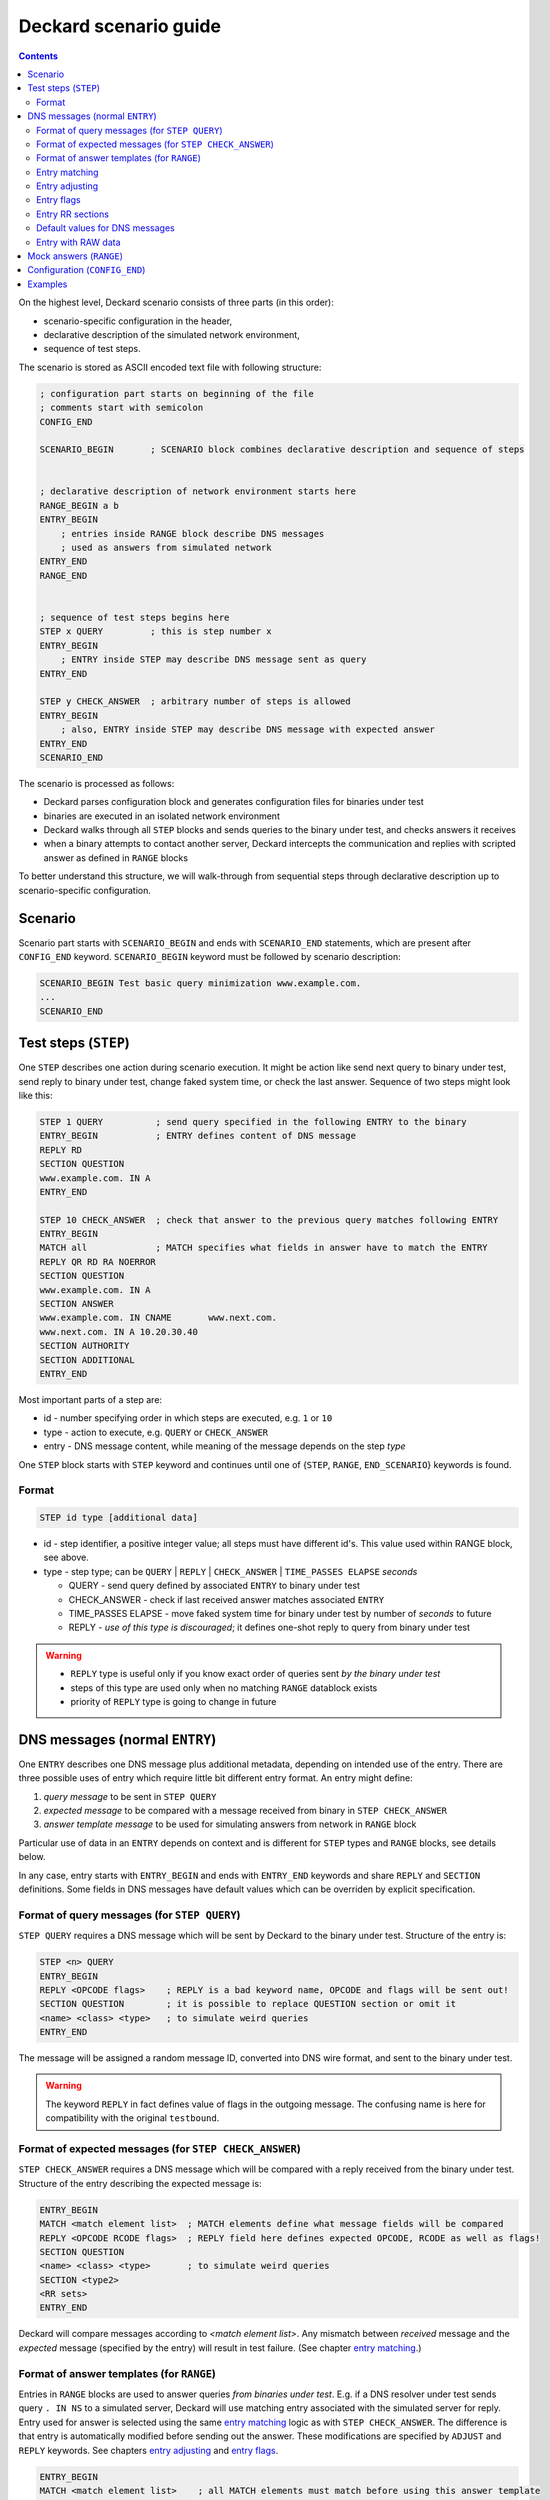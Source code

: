 Deckard scenario guide
======================
.. contents::

On the highest level, Deckard scenario consists of three parts (in this order):

- scenario-specific configuration in the header,
- declarative description of the simulated network environment,
- sequence of test steps.

The scenario is stored as ASCII encoded text file with following structure:

.. code-block::

   ; configuration part starts on beginning of the file
   ; comments start with semicolon
   CONFIG_END

   SCENARIO_BEGIN       ; SCENARIO block combines declarative description and sequence of steps


   ; declarative description of network environment starts here
   RANGE_BEGIN a b
   ENTRY_BEGIN
       ; entries inside RANGE block describe DNS messages
       ; used as answers from simulated network
   ENTRY_END
   RANGE_END


   ; sequence of test steps begins here
   STEP x QUERY         ; this is step number x
   ENTRY_BEGIN
       ; ENTRY inside STEP may describe DNS message sent as query
   ENTRY_END

   STEP y CHECK_ANSWER  ; arbitrary number of steps is allowed
   ENTRY_BEGIN
       ; also, ENTRY inside STEP may describe DNS message with expected answer
   ENTRY_END
   SCENARIO_END

The scenario is processed as follows:

- Deckard parses configuration block and generates configuration files for binaries under test
- binaries are executed in an isolated network environment
- Deckard walks through all ``STEP`` blocks and sends queries to the binary under test, and checks answers it receives
- when a binary attempts to contact another server, Deckard intercepts the communication and replies with scripted answer as defined in ``RANGE`` blocks

To better understand this structure, we will walk-through from sequential steps through declarative description up to scenario-specific configuration.

Scenario
--------
Scenario part starts with ``SCENARIO_BEGIN`` and ends with ``SCENARIO_END`` statements, which are present after ``CONFIG_END`` keyword. ``SCENARIO_BEGIN`` keyword must be followed by scenario description:

.. code-block::

    SCENARIO_BEGIN Test basic query minimization www.example.com.
    ...
    SCENARIO_END



Test steps (``STEP``)
---------------------
One ``STEP`` describes one action during scenario execution. It might be action like send next query to binary under test, send reply to binary under test, change faked system time, or check the last answer. Sequence of two steps might look like this:

.. code-block::

   STEP 1 QUERY          ; send query specified in the following ENTRY to the binary
   ENTRY_BEGIN           ; ENTRY defines content of DNS message
   REPLY RD
   SECTION QUESTION
   www.example.com. IN A
   ENTRY_END

   STEP 10 CHECK_ANSWER  ; check that answer to the previous query matches following ENTRY
   ENTRY_BEGIN
   MATCH all             ; MATCH specifies what fields in answer have to match the ENTRY
   REPLY QR RD RA NOERROR
   SECTION QUESTION
   www.example.com. IN A
   SECTION ANSWER
   www.example.com. IN CNAME       www.next.com.
   www.next.com. IN A 10.20.30.40
   SECTION AUTHORITY
   SECTION ADDITIONAL
   ENTRY_END


Most important parts of a step are:

- id - number specifying order in which steps are executed, e.g. ``1`` or ``10``
- type - action to execute, e.g. ``QUERY`` or ``CHECK_ANSWER``
- entry - DNS message content, while meaning of the message depends on the step *type*

One ``STEP`` block starts with ``STEP`` keyword and continues until one of {``STEP``,
``RANGE``, ``END_SCENARIO``} keywords is found.

Format
^^^^^^

.. code-block::

   STEP id type [additional data]

- id - step identifier, a positive integer value; all steps must have
  different id's. This value used within RANGE block, see above.
- type - step type; can be ``QUERY`` | ``REPLY`` | ``CHECK_ANSWER`` | ``TIME_PASSES ELAPSE`` *seconds*

  - QUERY - send query defined by associated ``ENTRY`` to binary under test
  - CHECK_ANSWER - check if last received answer matches associated ``ENTRY``
  - TIME_PASSES ELAPSE - move faked system time for binary under test by number of *seconds* to future
  - REPLY - *use of this type is discouraged*; it defines one-shot reply to query from binary under test

.. warning::
    - ``REPLY`` type is useful only if you know exact order of queries sent *by the binary under test*
    - steps of this type are used only when no matching ``RANGE`` datablock exists
    - priority of ``REPLY`` type is going to change in future


.. _entry:

DNS messages (normal ``ENTRY``)
-------------------------------
One ``ENTRY`` describes one DNS message plus additional metadata, depending on intended use of the entry. There are three possible uses of entry which require little bit different entry format. An entry might define:

#. *query message* to be sent in ``STEP QUERY``
#. *expected message* to be compared with a message received from binary in ``STEP CHECK_ANSWER``
#. *answer template message* to be used for simulating answers from network in ``RANGE`` block

Particular use of data in an ``ENTRY`` depends on context and is different
for ``STEP`` types and ``RANGE`` blocks, see details below.

In any case, entry starts with ``ENTRY_BEGIN`` and ends with ``ENTRY_END`` keywords and share ``REPLY`` and ``SECTION`` definitions.
Some fields in DNS messages have default values which can be overriden by explicit specification.

Format of query messages (for ``STEP QUERY``)
^^^^^^^^^^^^^^^^^^^^^^^^^^^^^^^^^^^^^^^^^^^^^
``STEP QUERY`` requires a DNS message which will be sent by Deckard to the binary under test. Structure of the entry is:

.. code-block::

    STEP <n> QUERY
    ENTRY_BEGIN
    REPLY <OPCODE flags>    ; REPLY is a bad keyword name, OPCODE and flags will be sent out!
    SECTION QUESTION        ; it is possible to replace QUESTION section or omit it
    <name> <class> <type>   ; to simulate weird queries
    ENTRY_END

The message will be assigned a random message ID, converted into DNS wire format, and sent to the binary under test.

.. warning:: The keyword ``REPLY`` in fact defines value of flags in the outgoing message. The confusing name is here for compatibility with the original ``testbound``.


Format of expected messages (for ``STEP CHECK_ANSWER``)
^^^^^^^^^^^^^^^^^^^^^^^^^^^^^^^^^^^^^^^^^^^^^^^^^^^^^^^
``STEP CHECK_ANSWER`` requires a DNS message which will be compared with a reply received from the binary under test. Structure of the entry describing the expected message is:

.. code-block::

    ENTRY_BEGIN
    MATCH <match element list>  ; MATCH elements define what message fields will be compared
    REPLY <OPCODE RCODE flags>  ; REPLY field here defines expected OPCODE, RCODE as well as flags!
    SECTION QUESTION
    <name> <class> <type>       ; to simulate weird queries
    SECTION <type2>
    <RR sets>
    ENTRY_END

Deckard will compare messages according to *<match element list>*. Any mismatch between *received* message and the *expected* message (specified by the entry) will result in test failure. (See chapter `entry matching`_.)


Format of answer templates (for ``RANGE``)
^^^^^^^^^^^^^^^^^^^^^^^^^^^^^^^^^^^^^^^^^^
Entries in ``RANGE`` blocks are used to answer queries *from binaries under test*. E.g. if a DNS resolver under test sends query ``. IN NS`` to a simulated server, Deckard will use matching entry associated with the simulated server for reply. Entry used for answer is selected using the same `entry matching`_ logic as with ``STEP CHECK_ANSWER``. The difference is that entry is automatically modified before sending out the answer. These modifications are specified by ``ADJUST`` and ``REPLY`` keywords. See chapters `entry adjusting`_ and `entry flags`_.

.. code-block::

    ENTRY_BEGIN
    MATCH <match element list>    ; all MATCH elements must match before using this answer template
    ADJUST <adjust element list>  ; ADJUST fields will be modified before answering
    REPLY <OPCODE RCODE flags>    ; OPCODE, RCODE, and flags to be set in the outgoing answer
    SECTION <type1>
    <RR sets>
    SECTION <type2>
    <RR sets>
    ENTRY_END


.. _`entry matching`:

Entry matching
^^^^^^^^^^^^^^
Entries present in Deckard scenario define values *expected* in DNS messages. The *expected* values are compared with values in messages *received* from the network. Entry matches only if all specified elements match.

.. code-block::

   MATCH <match element list>

*<match element list>* is a space-separated list of elements in *expected* and *received* messages to be compared. Supported elements are:

============ =========================================================================================
element      DNS message fields and additional rules
============ =========================================================================================
opcode       ``OPCODE`` as `defined in IANA registry <https://www.iana.org/assignments/dns-parameters/dns-parameters.xhtml#dns-parameters-5>`_

             - *expected* message ``OPCODE`` is defined by ``REPLY`` keyword

qtype        RR type in question section [qmatch]_
qname        name in question section (case insensitive) [qmatch]_
qcase        name in question section (case sensitive) [qmatch]_
subdomain    name in question section of the *received* message is a subdomain of the name in *expected* question section
             (case insensitive, exact match accepted) [qmatch]_
flags        all `defined flags <https://www.iana.org/assignments/dns-parameters/dns-parameters.xhtml#dns-parameters-12>`_
             in message header: ``QR AA TC RD RA AD CD``

             - it does not match on ``DO`` flag which resides in EDNS header flags
             - *expected* message flags are defined by ``REPLY`` keyword

rcode        extended response code (``RCODE`` value
             `combined from message header and EDNS header <https://tools.ietf.org/html/rfc6891#section-6.1.3>`_)

             - *expected* message ``RCODE`` is defined by ``REPLY`` keyword

question     equivalent to ``qtype qname``
answer       whole ANSWER section [sectmatch]_
authority    whole AUTHORITY section [sectmatch]_
additional   whole ADDITIONAL section [sectmatch]_
edns         EDNS `version <https://tools.ietf.org/html/rfc6891#section-6.1.3>`_ and
             EDNS `payload <https://tools.ietf.org/html/rfc6891#section-6.1.2>`_ size
nsid         `NSID <https://tools.ietf.org/html/rfc5001>`_ presence and value
all          equivalent to ``opcode qtype qname flags rcode answer authority additional``
============ =========================================================================================

.. [qmatch] *Expected* values are defined by QUESTION section in the entry. If the *expected* QUESTION section is empty, the conditions is ignored. Only values from the first (qname, qclass, qtype) tuple are checked. Question matching is case insensitive (except for ``qcase``).

.. [sectmatch] Number of records must match. Owner names are case-insensitive and TTL is ignored. RR data are compared according to type-specific rules. Each RR present in the *expected* message must be present in the *received* message and vice versa.


.. _`entry adjusting`:

Entry adjusting
^^^^^^^^^^^^^^^
.. code-block::

   ADJUST <adjust element list>

An entry used as a template to prepare an answer to an incoming query might be preprocessed.
Adjust element list defines what fields will be modified:

========== ===========================================================================================
element    modification to the DNS message
========== ===========================================================================================
copy_id    query id + query domain name will be copied from incoming message [copy_id_bug]_
copy_query whole question section will be copied from incoming message
raw_id     query id will be copied into the first two bytes of RAW answer
========== ===========================================================================================

.. [copy_id_bug] https://gitlab.labs.nic.cz/knot/deckard/issues/9


.. _`entry flags`:

Entry flags
^^^^^^^^^^^
.. code-block::

  REPLY <RCODE flags>

*<RCODE flags>* is space-separated RCODE and list of flags in the entry. Usage of these flags depend on entry context.

Supported values:

  - NOERROR, FORMERR, SERVFAIL, NXDOMAIN, NOTIMP, REFUSED, YXDOMAIN, YXRRSET, NXRRSET, NOTAUTH, NOTZONE, BADVERS - standard rcodes
  - QR, AA, TC, RD, RA, AD, CD - i.e. standard dns flags
  - DO - enable 'DNSSEC desired' flag

.. warning:: The keyword ``REPLY`` has different meaning depending on the ``ENTRY`` context.


Entry RR sections
^^^^^^^^^^^^^^^^^
An entry might specify content of DNS message sections QUESTION, ANSWER, AUTHORITY, and ADDITIONAL. Syntax is of resource records is the same as in zone file. Format:

.. code-block::

   SECTION QUESTION
   <owner name> [class] <RR type>                  ; QUESTION is special
   SECTION <ANSWER/AUTHORITY/ADDITIONAL>
   <owner name> [TTL] [class] <RR type> <RR data>  ; same as in zone file
   ...
   <owner name> [TTL] [class] <RR type> <RR data>

Example:

.. code-block::

   SECTION QUESTION
   www.example.com.	IN A
   SECTION ANSWER
   www.example.com.	IN A	10.20.30.40
   SECTION AUTHORITY
   example.com.	IN NS	ns.example.com.
   SECTION ADDITIONAL
   ns.example.com.	IN A	1.2.3.4


Default values for DNS messages
^^^^^^^^^^^^^^^^^^^^^^^^^^^^^^^
========== ===========================================================================================
feature    default value
========== ===========================================================================================
EDNS       version 0 with buffer size 4096 B
REPLY      QUERY, NOERROR
========== ===========================================================================================


Entry with RAW data
^^^^^^^^^^^^^^^^^^^
An entry might have special section named ``RAW``. This section is used only for sending raw,
potentially invalid DNS messages. The section contains a single-line data interpreted as hexadecimal string.
Data decoded from this string will be sent to binary under test without any changes.

Deckard does not expect any answer to RAW queries, so ``STEP CHECK_ANSWER`` is not needed.
Main intent of this behavior is to check if binary under test is
able to process valid queries after getting series badly formed packets.

It is also possible to use ``RAW`` in conjuction with ``SECTION`` for the
purpose of responding with raw data to a query that matches the ``SECTION``.
It's possible to modify raw data to use query's ID by using ``ADJUST raw_id``.

One ``ENTRY`` can contain only one ``RAW`` section.

Example

.. code-block::

   ENTRY_BEGIN
   RAW
   b5c9ca3d50104320f4120000000000000000
   ENTRY_END



Mock answers (``RANGE``)
------------------------
When Deckard receives a query *from binary under test*, it searches for mock answers.
A set of mock answers for particular set of IP addresses and ID range is described using ``RANGE``
block starting with ``RANGE_BEGIN`` keyword. The ``RANGE`` contains mock DNS messages represented
as ENTRY_ blocks which specify `entry matching`_ conditions along with `entry adjusting`_ actions and `entry flags`_ specification.

Format:

.. code-block::

   ; comment before the range, e.g. K.ROOT-SERVERS.NET.
   RANGE_BEGIN 0 100              ; this RANGE is valid for STEP IDs <0, 100>
           ADDRESS 193.0.14.129   ; IP address simulated by this range
           ;ADDRESS 192.0.2.222   ; multiple IP addresses are allowed

   ENTRY_BEGIN                    ; first ENTRY in this range
   MATCH opcode qtype qname       ; use this entry only if all these match the query
   ADJUST copy_id                 ; adjust message ID before senting the answer
   REPLY QR NOERROR               ; answer with RCODE NOERROR and QR flag set
   SECTION QUESTION
   . IN NS                        ; MATCH qname qtype are compared with this value
   SECTION ANSWER                 ; all this will be copied verbatim to the answer
   . IN NS K.ROOT-SERVERS.NET.
   SECTION ADDITIONAL
   K.ROOT-SERVERS.NET.     IN      A       193.0.14.129
   ENTRY_END

   ENTRY_BEGIN                    ; second ENTRY in this range
   ...
   ENTRY_END

   RANGE_END

When Deckard receives a query *from binary under test*, it searches for an eligible range. When an eligible range is found, it searches inside the range to find a mock answer. In detail, it works like this:

#. Deckard searches for an eligible ``RANGE`` block. Following two conditions must be fulfilled:

   - current ``STEP ID`` is inside ID range specified by ``RANGE_BEGIN`` keyword.
   - target IP address of the query is in set of IP addresses specified using ``ADDRESS`` keywords

#. If an eligible range is found, Deckard examines all entries in the range and evaluate all ``MATCH`` conditions associated with entries.
#. An entry where all MATCH conditions are fulfilled is used as template for the mock answer. (See `entry matching`_.)
#. Mock answer is modified according to ``ADJUST`` and ``REPLY`` keywords. (See `entry adjusting`_ actions and `entry flags`_ specification.)
#. The modified answer message is sent to the binary under test.

Valid scenario must specify answers for all queries generated by the binary under test. The test will fail if no answer is found in the eligible range or if no eligible range is defined.

.. note:: Behavior of the binary under test, including queries it generates, depends on its configuration. For example enabling or disabling query name minimization will change minimal set of queries which a test scenario has to describe using ``RANGE`` blocks.

.. tip:: It is recommended to construct scenarios that support multiple configurations and possibly software implementations. This leads to higher number of entries in ``RANGE`` blocks but provides robustness against changes in particular implementation. E.g. a scenario for DNS resolver testing can be developed using multiple DNS resolver implementations and combine entries for all of them inside single scenario. With this approach a small change in a resolver implementation will likely not require further changes to the scenario.


Configuration (``CONFIG_END``)
------------------------------
Configuration block affects behavior of the binary under test. Deckard transforms configuration block into configuration for the binary under test.

Format is list of "key: value" pairs, one pair per line. There is no explicit start keyword, configuration block starts immediately at scenario file begin and ends with keyword ``CONFIG_END``.

.. code-block::

   ; config options
           query-minimization: on
           stub-addr: 193.0.14.129 	; K.ROOT-SERVERS.NET.
           trust-anchor: ". 3600 IN DS 10000 13 4 ABCDEF0123456789"
           val-override-date: "1442323400"
   CONFIG_END

========================== ======= =====================================================================
config option              default meaning
========================== ======= =====================================================================
do-not-query-localhost     on      on = queries cannot be sent to 127.0.0.1/8 or ::1/128 addresses
domain-insecure            (none)  domain name specifying DNS sub-tree with explicitly disabled DNSSEC validation
force-ipv6                 off     use a IPv6 address as ``stub-addr``
harden-glue                on      additional checks on glue addresses
query-minimization         on      RFC 7816 query algorithm enabled; default inherited from QMIN environment variable
stub-addr                  (none)  IP address for resolver priming queries (RFC 8109)
trust-anchor               (none)  owner name with its DS records (this option can be repeated multiple times)
val-override-date          (none)  system time reported to binary under the test; format ``YYYYMMDDHHMMSS``, so ``20120420235959`` means ``Fri Apr 20 23:59:59 2012``
val-override-timestamp     (none)  system time reported to binary under the test: format POSIX timestamp
========================== ======= =====================================================================

Examples
--------
See `scenatio example <scenario_example.rst>`_. The example there is a bit terse but still valid.
